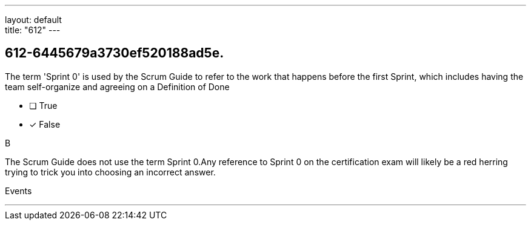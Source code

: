 ---
layout: default + 
title: "612"
---


[#question]
== 612-6445679a3730ef520188ad5e.

****

[#query]
--
The term 'Sprint 0' is used by the Scrum Guide to refer to the work that happens before the first Sprint, which includes having the team self-organize and agreeing on a Definition of Done
--

[#list]
--
* [ ] True
* [*] False

--
****

[#answer]
B

[#explanation]
--
The Scrum Guide does not use the term Sprint 0.Any reference to Sprint 0 on the certification exam will likely be a red herring trying to trick you into choosing an incorrect answer.
--

[#ka]
Events

'''

